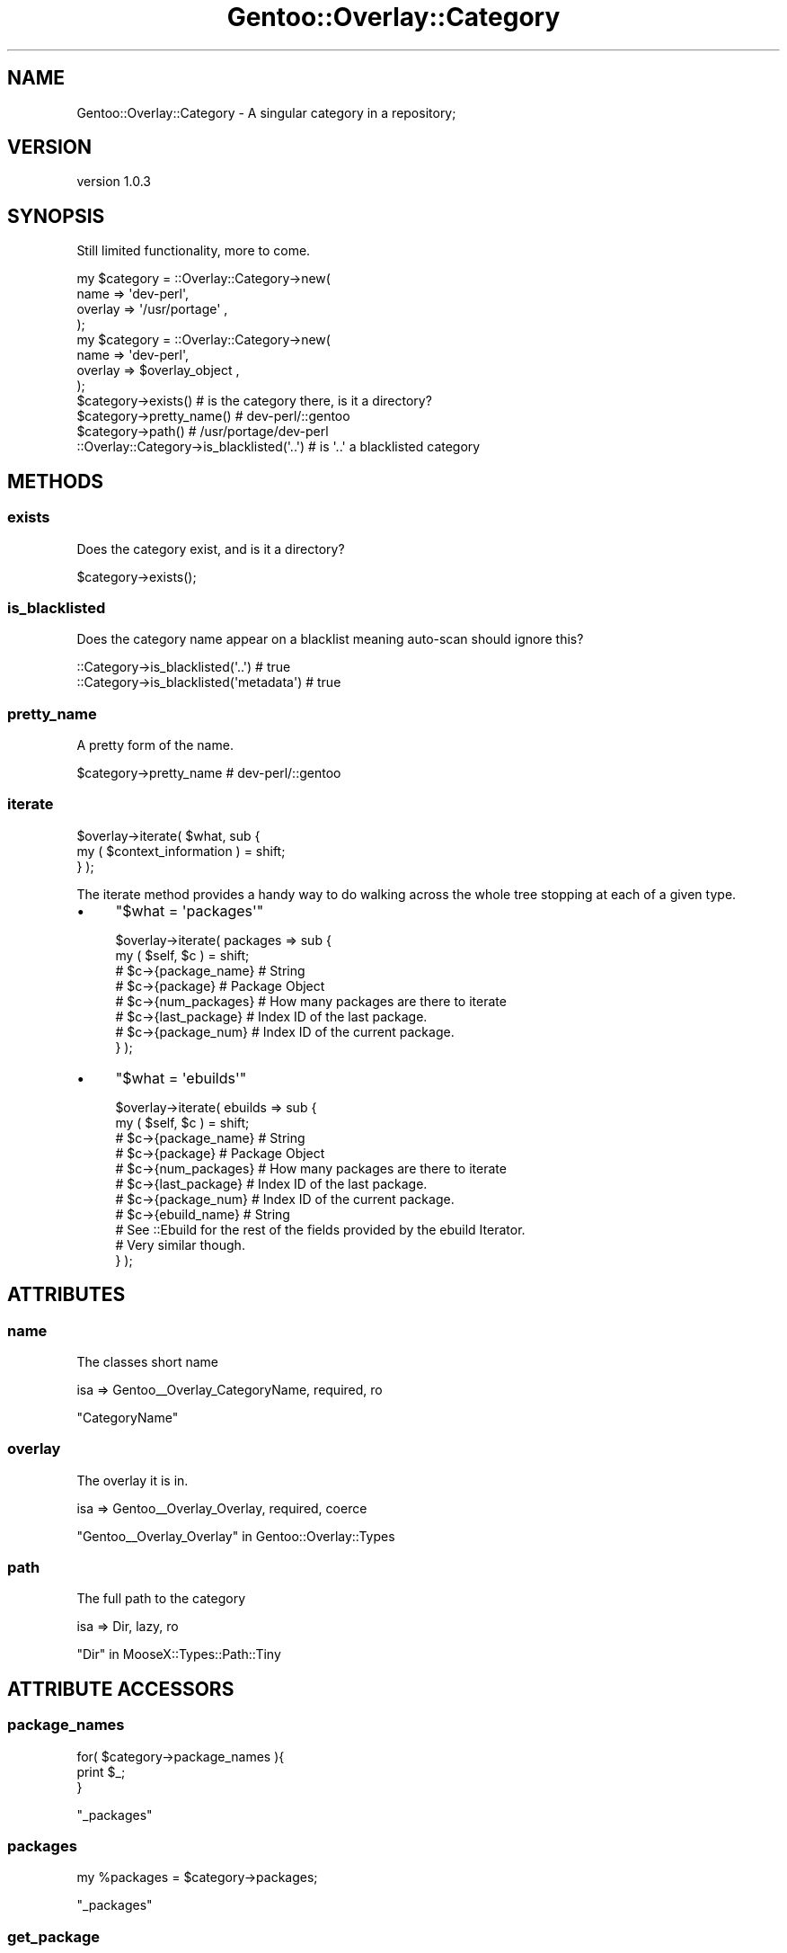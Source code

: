 .\" Automatically generated by Pod::Man 2.27 (Pod::Simple 3.26)
.\"
.\" Standard preamble:
.\" ========================================================================
.de Sp \" Vertical space (when we can't use .PP)
.if t .sp .5v
.if n .sp
..
.de Vb \" Begin verbatim text
.ft CW
.nf
.ne \\$1
..
.de Ve \" End verbatim text
.ft R
.fi
..
.\" Set up some character translations and predefined strings.  \*(-- will
.\" give an unbreakable dash, \*(PI will give pi, \*(L" will give a left
.\" double quote, and \*(R" will give a right double quote.  \*(C+ will
.\" give a nicer C++.  Capital omega is used to do unbreakable dashes and
.\" therefore won't be available.  \*(C` and \*(C' expand to `' in nroff,
.\" nothing in troff, for use with C<>.
.tr \(*W-
.ds C+ C\v'-.1v'\h'-1p'\s-2+\h'-1p'+\s0\v'.1v'\h'-1p'
.ie n \{\
.    ds -- \(*W-
.    ds PI pi
.    if (\n(.H=4u)&(1m=24u) .ds -- \(*W\h'-12u'\(*W\h'-12u'-\" diablo 10 pitch
.    if (\n(.H=4u)&(1m=20u) .ds -- \(*W\h'-12u'\(*W\h'-8u'-\"  diablo 12 pitch
.    ds L" ""
.    ds R" ""
.    ds C` ""
.    ds C' ""
'br\}
.el\{\
.    ds -- \|\(em\|
.    ds PI \(*p
.    ds L" ``
.    ds R" ''
.    ds C`
.    ds C'
'br\}
.\"
.\" Escape single quotes in literal strings from groff's Unicode transform.
.ie \n(.g .ds Aq \(aq
.el       .ds Aq '
.\"
.\" If the F register is turned on, we'll generate index entries on stderr for
.\" titles (.TH), headers (.SH), subsections (.SS), items (.Ip), and index
.\" entries marked with X<> in POD.  Of course, you'll have to process the
.\" output yourself in some meaningful fashion.
.\"
.\" Avoid warning from groff about undefined register 'F'.
.de IX
..
.nr rF 0
.if \n(.g .if rF .nr rF 1
.if (\n(rF:(\n(.g==0)) \{
.    if \nF \{
.        de IX
.        tm Index:\\$1\t\\n%\t"\\$2"
..
.        if !\nF==2 \{
.            nr % 0
.            nr F 2
.        \}
.    \}
.\}
.rr rF
.\"
.\" Accent mark definitions (@(#)ms.acc 1.5 88/02/08 SMI; from UCB 4.2).
.\" Fear.  Run.  Save yourself.  No user-serviceable parts.
.    \" fudge factors for nroff and troff
.if n \{\
.    ds #H 0
.    ds #V .8m
.    ds #F .3m
.    ds #[ \f1
.    ds #] \fP
.\}
.if t \{\
.    ds #H ((1u-(\\\\n(.fu%2u))*.13m)
.    ds #V .6m
.    ds #F 0
.    ds #[ \&
.    ds #] \&
.\}
.    \" simple accents for nroff and troff
.if n \{\
.    ds ' \&
.    ds ` \&
.    ds ^ \&
.    ds , \&
.    ds ~ ~
.    ds /
.\}
.if t \{\
.    ds ' \\k:\h'-(\\n(.wu*8/10-\*(#H)'\'\h"|\\n:u"
.    ds ` \\k:\h'-(\\n(.wu*8/10-\*(#H)'\`\h'|\\n:u'
.    ds ^ \\k:\h'-(\\n(.wu*10/11-\*(#H)'^\h'|\\n:u'
.    ds , \\k:\h'-(\\n(.wu*8/10)',\h'|\\n:u'
.    ds ~ \\k:\h'-(\\n(.wu-\*(#H-.1m)'~\h'|\\n:u'
.    ds / \\k:\h'-(\\n(.wu*8/10-\*(#H)'\z\(sl\h'|\\n:u'
.\}
.    \" troff and (daisy-wheel) nroff accents
.ds : \\k:\h'-(\\n(.wu*8/10-\*(#H+.1m+\*(#F)'\v'-\*(#V'\z.\h'.2m+\*(#F'.\h'|\\n:u'\v'\*(#V'
.ds 8 \h'\*(#H'\(*b\h'-\*(#H'
.ds o \\k:\h'-(\\n(.wu+\w'\(de'u-\*(#H)/2u'\v'-.3n'\*(#[\z\(de\v'.3n'\h'|\\n:u'\*(#]
.ds d- \h'\*(#H'\(pd\h'-\w'~'u'\v'-.25m'\f2\(hy\fP\v'.25m'\h'-\*(#H'
.ds D- D\\k:\h'-\w'D'u'\v'-.11m'\z\(hy\v'.11m'\h'|\\n:u'
.ds th \*(#[\v'.3m'\s+1I\s-1\v'-.3m'\h'-(\w'I'u*2/3)'\s-1o\s+1\*(#]
.ds Th \*(#[\s+2I\s-2\h'-\w'I'u*3/5'\v'-.3m'o\v'.3m'\*(#]
.ds ae a\h'-(\w'a'u*4/10)'e
.ds Ae A\h'-(\w'A'u*4/10)'E
.    \" corrections for vroff
.if v .ds ~ \\k:\h'-(\\n(.wu*9/10-\*(#H)'\s-2\u~\d\s+2\h'|\\n:u'
.if v .ds ^ \\k:\h'-(\\n(.wu*10/11-\*(#H)'\v'-.4m'^\v'.4m'\h'|\\n:u'
.    \" for low resolution devices (crt and lpr)
.if \n(.H>23 .if \n(.V>19 \
\{\
.    ds : e
.    ds 8 ss
.    ds o a
.    ds d- d\h'-1'\(ga
.    ds D- D\h'-1'\(hy
.    ds th \o'bp'
.    ds Th \o'LP'
.    ds ae ae
.    ds Ae AE
.\}
.rm #[ #] #H #V #F C
.\" ========================================================================
.\"
.IX Title "Gentoo::Overlay::Category 3"
.TH Gentoo::Overlay::Category 3 "2013-03-13" "perl v5.17.9" "User Contributed Perl Documentation"
.\" For nroff, turn off justification.  Always turn off hyphenation; it makes
.\" way too many mistakes in technical documents.
.if n .ad l
.nh
.SH "NAME"
Gentoo::Overlay::Category \- A singular category in a repository;
.SH "VERSION"
.IX Header "VERSION"
version 1.0.3
.SH "SYNOPSIS"
.IX Header "SYNOPSIS"
Still limited functionality, more to come.
.PP
.Vb 4
\&    my $category = ::Overlay::Category\->new(
\&        name => \*(Aqdev\-perl\*(Aq,
\&        overlay => \*(Aq/usr/portage\*(Aq ,
\&    );
\&
\&    my $category = ::Overlay::Category\->new(
\&        name => \*(Aqdev\-perl\*(Aq,
\&        overlay => $overlay_object ,
\&    );
\&
\&    $category\->exists()  # is the category there, is it a directory?
\&
\&    $category\->pretty_name()  #  dev\-perl/::gentoo
\&
\&    $category\->path()  # /usr/portage/dev\-perl
\&
\&    ::Overlay::Category\->is_blacklisted(\*(Aq..\*(Aq) # is \*(Aq..\*(Aq a blacklisted category
.Ve
.SH "METHODS"
.IX Header "METHODS"
.SS "exists"
.IX Subsection "exists"
Does the category exist, and is it a directory?
.PP
.Vb 1
\&    $category\->exists();
.Ve
.SS "is_blacklisted"
.IX Subsection "is_blacklisted"
Does the category name appear on a blacklist meaning auto-scan should ignore this?
.PP
.Vb 1
\&    ::Category\->is_blacklisted(\*(Aq..\*(Aq) # true
\&
\&    ::Category\->is_blacklisted(\*(Aqmetadata\*(Aq) # true
.Ve
.SS "pretty_name"
.IX Subsection "pretty_name"
A pretty form of the name.
.PP
.Vb 1
\&    $category\->pretty_name  # dev\-perl/::gentoo
.Ve
.SS "iterate"
.IX Subsection "iterate"
.Vb 2
\&  $overlay\->iterate( $what, sub {
\&      my ( $context_information ) = shift;
\&
\&  } );
.Ve
.PP
The iterate method provides a handy way to do walking across the whole tree stopping at each of a given type.
.IP "\(bu" 4
\&\f(CW\*(C`$what = \*(Aqpackages\*(Aq\*(C'\fR
.Sp
.Vb 8
\&  $overlay\->iterate( packages => sub {
\&      my ( $self, $c ) = shift;
\&      # $c\->{package_name}  # String
\&      # $c\->{package}       # Package Object
\&      # $c\->{num_packages}  # How many packages are there to iterate
\&      # $c\->{last_package}  # Index ID of the last package.
\&      # $c\->{package_num}   # Index ID of the current package.
\&  } );
.Ve
.IP "\(bu" 4
\&\f(CW\*(C`$what = \*(Aqebuilds\*(Aq\*(C'\fR
.Sp
.Vb 7
\&  $overlay\->iterate( ebuilds => sub {
\&      my ( $self, $c ) = shift;
\&      # $c\->{package_name}  # String
\&      # $c\->{package}       # Package Object
\&      # $c\->{num_packages}  # How many packages are there to iterate
\&      # $c\->{last_package}  # Index ID of the last package.
\&      # $c\->{package_num}   # Index ID of the current package.
\&
\&      # $c\->{ebuild_name}   # String
\&      # See ::Ebuild for the rest of the fields provided by the ebuild Iterator.
\&      # Very similar though.
\&  } );
.Ve
.SH "ATTRIBUTES"
.IX Header "ATTRIBUTES"
.SS "name"
.IX Subsection "name"
The classes short name
.PP
.Vb 1
\&    isa => Gentoo_\|_Overlay_CategoryName, required, ro
.Ve
.PP
\&\f(CW\*(C`CategoryName\*(C'\fR
.SS "overlay"
.IX Subsection "overlay"
The overlay it is in.
.PP
.Vb 1
\&    isa => Gentoo_\|_Overlay_Overlay, required, coerce
.Ve
.PP
\&\*(L"Gentoo_\|_Overlay_Overlay\*(R" in Gentoo::Overlay::Types
.SS "path"
.IX Subsection "path"
The full path to the category
.PP
.Vb 1
\&    isa => Dir, lazy, ro
.Ve
.PP
\&\*(L"Dir\*(R" in MooseX::Types::Path::Tiny
.SH "ATTRIBUTE ACCESSORS"
.IX Header "ATTRIBUTE ACCESSORS"
.SS "package_names"
.IX Subsection "package_names"
.Vb 3
\&    for( $category\->package_names ){
\&        print $_;
\&    }
.Ve
.PP
\&\*(L"_packages\*(R"
.SS "packages"
.IX Subsection "packages"
.Vb 1
\&    my %packages = $category\->packages;
.Ve
.PP
\&\*(L"_packages\*(R"
.SS "get_package"
.IX Subsection "get_package"
.Vb 1
\&    my $package = $category\->get_package(\*(AqMoose\*(Aq);
.Ve
.PP
\&\*(L"_packages\*(R"
.SH "PRIVATE ATTRIBUTES"
.IX Header "PRIVATE ATTRIBUTES"
.SS "_packages"
.IX Subsection "_packages"
.Vb 1
\&    isa => HashRef[ Gentoo_\|_Overlay_Package ], lazy_build, ro
\&
\&    accessors => _has_package , package_names,
\&                 packages, get_package
.Ve
.PP
\&\*(L"_has_package\*(R"
.PP
\&\*(L"package_names\*(R"
.PP
\&\*(L"packages\*(R"
.PP
\&\*(L"get_package\*(R"
.SH "PRIVATE ATTRIBUTE ACCESSORS"
.IX Header "PRIVATE ATTRIBUTE ACCESSORS"
.SS "_has_package"
.IX Subsection "_has_package"
.Vb 1
\&    $category\->_has_package(\*(AqMoose\*(Aq);
.Ve
.PP
\&\*(L"_packages\*(R"
.SH "PRIVATE CLASS ATTRIBUTES"
.IX Header "PRIVATE CLASS ATTRIBUTES"
.SS "_scan_blacklist"
.IX Subsection "_scan_blacklist"
Class-Wide list of blacklisted directory names.
.PP
.Vb 1
\&    isa => HashRef[ Str ], ro, lazy
\&
\&    accessors => _scan_blacklisted
.Ve
.PP
\&\*(L"_scan_blacklisted\*(R"
.PP
\&\f(CW\*(C`MooseX::Types::Moose\*(C'\fR
.SH "PRIVATE CLASS ATTRIBUTE ACCESSORS"
.IX Header "PRIVATE CLASS ATTRIBUTE ACCESSORS"
.SS "_scan_blacklisted"
.IX Subsection "_scan_blacklisted"
is \f(CW$arg\fR blacklisted in the Class Wide Blacklist?
.PP
.Vb 3
\&    ::Category\->_scan_blacklisted( $arg )
\&       \->
\&    exists ::Category\->_scan_blacklist\->{$arg}
.Ve
.PP
\&\*(L"_scan_blacklist\*(R"
.SH "PRIVATE METHODS"
.IX Header "PRIVATE METHODS"
.SS "_build_\|_packages"
.IX Subsection "_build__packages"
Generates the package Hash-Table, by scanning the category directory.
.PP
\&\*(L"_packages\*(R"
.SS "_iterate_packages"
.IX Subsection "_iterate_packages"
.Vb 1
\&  $object\->_iterate_packages( ignored_value => sub {  } );
.Ve
.PP
Handles dispatch call for
.PP
.Vb 1
\&  $object\->iterate( packages => sub { } );
.Ve
.SS "_iterate_ebuilds"
.IX Subsection "_iterate_ebuilds"
.Vb 1
\&  $object\->_iterate_ebuilds( ignored_value => sub {  } );
.Ve
.PP
Handles dispatch call for
.PP
.Vb 1
\&  $object\->iterate( ebuilds => sub { } );
.Ve
.SH "AUTHOR"
.IX Header "AUTHOR"
Kent Fredric <kentnl@cpan.org>
.SH "COPYRIGHT AND LICENSE"
.IX Header "COPYRIGHT AND LICENSE"
This software is copyright (c) 2013 by Kent Fredric <kentnl@cpan.org>.
.PP
This is free software; you can redistribute it and/or modify it under
the same terms as the Perl 5 programming language system itself.
